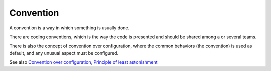 .. _convention:
.. meta::
	:description:
		Convention: A convention is a way in which something is usually done.
	:twitter:card: summary_large_image
	:twitter:site: @exakat
	:twitter:title: Convention
	:twitter:description: Convention: A convention is a way in which something is usually done
	:twitter:creator: @exakat
	:og:title: Convention
	:og:type: article
	:og:description: A convention is a way in which something is usually done
	:og:url: https://php-dictionary.readthedocs.io/en/latest/dictionary/convention.ini.html
	:og:locale: en


Convention
----------

A convention is a way in which something is usually done.

There are coding conventions, which is the way the code is presented and should be shared among a or several teams. 

There is also the concept of convention over configuration, where the common behaviors (the convention) is used as default, and any unusual aspect must be configured. 


See also `Convention over configuration <https://en.wikipedia.org/wiki/Convention_over_configuration>`_, `Principle of least astonishment <https://en.wikipedia.org/wiki/Principle_of_least_astonishment>`_
